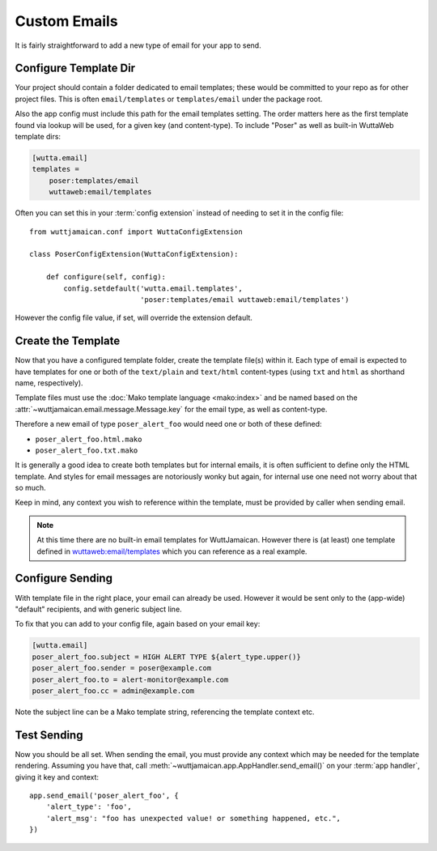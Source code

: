 
Custom Emails
=============

It is fairly straightforward to add a new type of email for your app
to send.


Configure Template Dir
----------------------

Your project should contain a folder dedicated to email templates;
these would be committed to your repo as for other project files.
This is often ``email/templates`` or ``templates/email`` under the
package root.

Also the app config must include this path for the email templates
setting.  The order matters here as the first template found via
lookup will be used, for a given key (and content-type).  To include
"Poser" as well as built-in WuttaWeb template dirs:

.. code-block:: ini

   [wutta.email]
   templates =
       poser:templates/email
       wuttaweb:email/templates

Often you can set this in your :term:`config extension` instead of
needing to set it in the config file::

    from wuttjamaican.conf import WuttaConfigExtension

    class PoserConfigExtension(WuttaConfigExtension):

        def configure(self, config):
            config.setdefault('wutta.email.templates',
                              'poser:templates/email wuttaweb:email/templates')

However the config file value, if set, will override the extension
default.


Create the Template
-------------------

Now that you have a configured template folder, create the template
file(s) within it.  Each type of email is expected to have templates
for one or both of the ``text/plain`` and ``text/html`` content-types
(using ``txt`` and ``html`` as shorthand name, respectively).

Template files must use the :doc:`Mako template language <mako:index>`
and be named based on the
:attr:`~wuttjamaican.email.message.Message.key` for the email type, as
well as content-type.

Therefore a new email of type ``poser_alert_foo`` would need one or
both of these defined:

* ``poser_alert_foo.html.mako``
* ``poser_alert_foo.txt.mako``

It is generally a good idea to create both templates but for internal
emails, it is often sufficient to define only the HTML template.  And
styles for email messages are notoriously wonky but again, for
internal use one need not worry about that so much.

Keep in mind, any context you wish to reference within the template,
must be provided by caller when sending email.

.. note::

   At this time there are no built-in email templates for
   WuttJamaican.  However there is (at least) one template defined in
   `wuttaweb:email/templates
   <https://forgejo.wuttaproject.org/wutta/wuttaweb/src/branch/master/src/wuttaweb/email/templates>`_
   which you can reference as a real example.


Configure Sending
-----------------

With template file in the right place, your email can already be used.
However it would be sent only to the (app-wide) "default" recipients,
and with generic subject line.

To fix that you can add to your config file, again based on your email
key:

.. code-block:: ini

   [wutta.email]
   poser_alert_foo.subject = HIGH ALERT TYPE ${alert_type.upper()}
   poser_alert_foo.sender = poser@example.com
   poser_alert_foo.to = alert-monitor@example.com
   poser_alert_foo.cc = admin@example.com

Note the subject line can be a Mako template string, referencing the
template context etc.


Test Sending
------------

Now you should be all set.  When sending the email, you must provide
any context which may be needed for the template rendering.  Assuming
you have that, call :meth:`~wuttjamaican.app.AppHandler.send_email()`
on your :term:`app handler`, giving it key and context::

   app.send_email('poser_alert_foo', {
       'alert_type': 'foo',
       'alert_msg': "foo has unexpected value! or something happened, etc.",
   })
